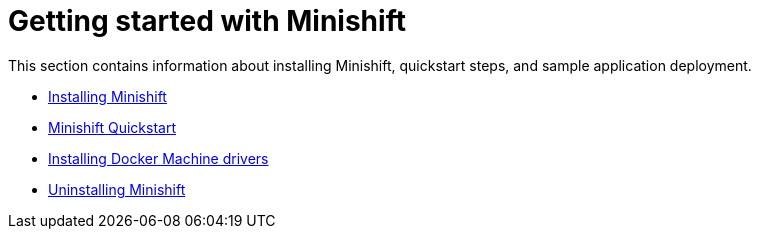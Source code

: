 [[getting-started-index]]
= Getting started with Minishift
:icons:

This section contains information about installing Minishift, quickstart steps, and sample
application deployment.

- link:../getting-started/installing{outfilesuffix}[Installing Minishift]
- link:../getting-started/quickstart{outfilesuffix}[Minishift Quickstart]
- link:../getting-started/docker-machine-drivers{outfilesuffix}[Installing Docker Machine drivers]
- link:../getting-started/uninstalling{outfilesuffix}[Uninstalling Minishift]
